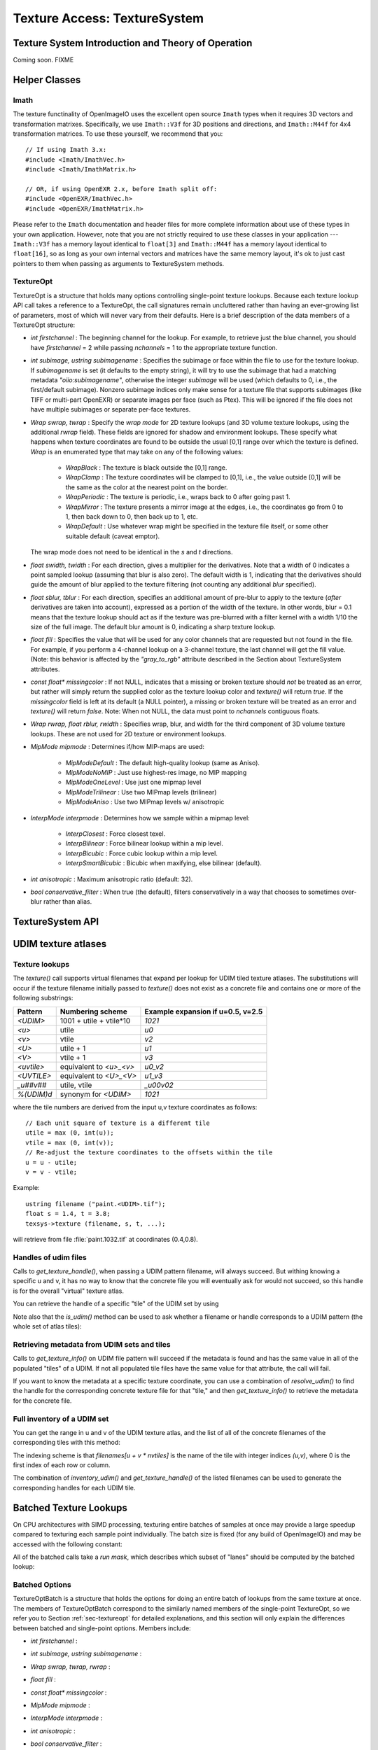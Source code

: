 .. _chap-texturesystem:

Texture Access: TextureSystem
#############################

.. |br| raw:: html

    <br>


.. _sec-texturesys-intro:

Texture System Introduction and Theory of Operation
==================================================================

Coming soon.
FIXME

.. _sec-texturesys-helperclasses:

Helper Classes
==================================================================

Imath
-------------------------------------------------

The texture functinality of OpenImageIO uses the excellent open source
``Imath`` types when it requires 3D vectors and
transformation matrixes.  Specifically, we use ``Imath::V3f`` for 3D
positions and directions, and ``Imath::M44f`` for 4x4 transformation
matrices.  To use these yourself, we recommend that you::

    // If using Imath 3.x:
    #include <Imath/ImathVec.h>
    #include <Imath/ImathMatrix.h>

    // OR, if using OpenEXR 2.x, before Imath split off:
    #include <OpenEXR/ImathVec.h>
    #include <OpenEXR/ImathMatrix.h>

Please refer to the ``Imath`` documentation and header
files for more complete information about use of these types in your own
application.  However, note that you are not strictly required to use these
classes in your application --- ``Imath::V3f`` has a memory layout identical
to ``float[3]`` and ``Imath::M44f`` has a memory layout identical to
``float[16]``, so as long as your own internal vectors and matrices have the
same memory layout, it's ok to just cast pointers to them when passing as
arguments to TextureSystem methods.


.. _sec-textureopt:

TextureOpt
-------------------------------------------------

TextureOpt is a structure that holds many options controlling single-point
texture lookups.  Because each texture lookup API call takes a reference to
a TextureOpt, the call signatures remain uncluttered rather than having an
ever-growing list of parameters, most of which will never vary from their
defaults.  Here is a brief description of the data members of a TextureOpt
structure:

- `int firstchannel` :
  The beginning channel for the lookup.  For example, to retrieve just the
  blue channel, you should have `firstchannel` = 2 while passing `nchannels`
  = 1 to the appropriate texture function.

- `int subimage, ustring subimagename` :
  Specifies the subimage or face within the file to use for the texture
  lookup. If `subimagename` is set (it defaults to the empty string), it
  will try to use the subimage that had a matching metadata
  `"oiio:subimagename"`, otherwise the integer `subimage` will be used
  (which defaults to 0, i.e., the first/default subimage).  Nonzero subimage
  indices only make sense for a texture file that supports subimages (like
  TIFF or multi-part OpenEXR) or separate images per face (such as Ptex).
  This will be ignored if the file does not have multiple subimages or
  separate per-face textures.

- `Wrap swrap, twrap` :
  Specify the *wrap mode* for 2D texture lookups (and 3D volume texture
  lookups, using the additional `rwrap` field).  These fields are ignored
  for shadow and environment lookups. These specify what happens when
  texture coordinates are found to be outside the usual [0,1] range over
  which the texture is defined. `Wrap` is an enumerated type that may take
  on any of the following values:

    - `WrapBlack` : The texture is black outside the [0,1] range.

    - `WrapClamp` : The texture coordinates will be clamped to [0,1], i.e.,
      the value outside [0,1] will be the same as the color at the nearest
      point on the border.

    - `WrapPeriodic` : The texture is periodic, i.e., wraps back to 0 after
      going past 1.

    - `WrapMirror` : The texture presents a mirror image at the edges, i.e.,
      the coordinates go from 0 to 1, then back down to 0, then back up to
      1, etc.

    - `WrapDefault` : Use whatever wrap might be specified in the texture
      file itself, or some other suitable default (caveat emptor).

  The wrap mode does not need to be identical in the `s` and `t`
  directions.

- `float swidth, twidth` :
  For each direction, gives a multiplier for the derivatives.  Note that
  a width of 0 indicates a point sampled lookup (assuming that blur is
  also zero).  The default width is 1, indicating that the derivatives
  should guide the amount of blur applied to the texture filtering (not
  counting any additional *blur* specified).

- `float sblur, tblur` :
  For each direction, specifies an additional amount of pre-blur to apply
  to the texture (*after* derivatives are taken into account),
  expressed as a portion of the width of the texture.  In other words,
  blur = 0.1 means that the texture lookup should act as if the texture
  was pre-blurred with a filter kernel with a width 1/10 the size of the
  full image.  The default blur amount is 0, indicating a sharp texture
  lookup.

- `float fill` :
  Specifies the value that will be used for any color channels that are
  requested but not found in the file.  For example, if you perform a
  4-channel lookup on a 3-channel texture, the last channel will get the
  fill value.  (Note: this behavior is affected by the `"gray_to_rgb"`
  attribute described in the Section about TextureSystem attributes.

- `const float* missingcolor` :
  If not NULL, indicates that a missing or broken texture should *not*
  be treated as an error, but rather will simply return the supplied color
  as the texture lookup color and `texture()` will return `true`. If the
  `missingcolor` field is left at its default (a NULL pointer), a
  missing or broken texture will be treated as an error and `texture()`
  will return `false`. Note: When not NULL, the data must point to
  `nchannels` contiguous floats.

..
  - `float bias` :
  For shadow map lookups only, this gives the "shadow bias" amount.

..
  - `int samples` :
  For shadow map lookups only, the number of samples to use for the lookup.

- `Wrap rwrap, float rblur, rwidth` :
  Specifies wrap, blur, and width for the third component of 3D volume
  texture lookups.  These are not used for 2D texture or environment
  lookups.

- `MipMode mipmode` :
  Determines if/how MIP-maps are used:

    - `MipModeDefault`   : The default high-quality lookup (same as Aniso).

    - `MipModeNoMIP`     : Just use highest-res image, no MIP mapping

    - `MipModeOneLevel`  : Use just one mipmap level

    - `MipModeTrilinear` : Use two MIPmap levels (trilinear)

    - `MipModeAniso`     : Use two MIPmap levels w/ anisotropic

- `InterpMode interpmode` :
  Determines how we sample within a mipmap level:

    - `InterpClosest`      : Force closest texel.

    - `InterpBilinear`     : Force bilinear lookup within a mip level.

    - `InterpBicubic`      : Force cubic lookup within a mip level.

    - `InterpSmartBicubic` : Bicubic when maxifying, else bilinear (default).

- `int anisotropic` :
  Maximum anisotropic ratio (default: 32).

- `bool conservative_filter` :
  When true (the default), filters conservatively in a way that chooses to
  sometimes over-blur rather than alias.





.. _sec-texturesys-api:

TextureSystem API
==================================================================

.. doxygenclass:: OIIO::TextureSystem
    :members:






.. _sec-texturesys-udim:

UDIM texture atlases
====================

Texture lookups
---------------

The `texture()` call supports virtual filenames that expand per lookup for
UDIM tiled texture atlases. The substitutions will occur if the texture
filename initially passed to `texture()` does not exist as a concrete file
and contains one or more of the following substrings:

========== ======================== =================================
Pattern    Numbering scheme         Example expansion if u=0.5, v=2.5
========== ======================== =================================
`<UDIM>`   1001 + utile + vtile*10  `1021`
`<u>`      utile                    `u0`
`<v>`      vtile                    `v2`
`<U>`      utile + 1                `u1`
`<V>`      vtile + 1                `v3`
`<uvtile>` equivalent to `<u>_<v>`  `u0_v2`
`<UVTILE>` equivalent to `<U>_<V>`  `u1_v3`
`_u##v##`  utile, vtile             `_u00v02`
`%(UDIM)d` synonym for `<UDIM>`     `1021`
========== ======================== =================================

where the tile numbers are derived from the input u,v texture
coordinates as follows::

    // Each unit square of texture is a different tile
    utile = max (0, int(u));
    vtile = max (0, int(v));
    // Re-adjust the texture coordinates to the offsets within the tile
    u = u - utile;
    v = v - vtile;

Example::

    ustring filename ("paint.<UDIM>.tif");
    float s = 1.4, t = 3.8;
    texsys->texture (filename, s, t, ...);

will retrieve from file :file:`paint.1032.tif` at coordinates (0.4,0.8).


Handles of udim files
---------------------

Calls to `get_texture_handle()`, when passing a UDIM pattern filename, will
always succeed. But withing knowing a specific u and v, it has no way to
know that the concrete file you will eventually ask for would not succeed,
so this handle is for the overall
"virtual" texture atlas.

You can retrieve the handle of a specific "tile" of the UDIM set by using

.. cpp:function:: TextureHandle* resolve_udim(ustring udimpattern, float s, float t)
    TextureHandle* resolve_udim(TextureHandle* udimfile, Perthread* thread_info, float s, float t)

    Note: these will return `nullptr` if the UDIM tile for those
    coordinates is unpopulated.


Note also that the `is_udim()` method can be used to ask whether a filename
or handle corresponds to a UDIM pattern (the whole set of atlas tiles):

.. cpp:function:: bool is_udim(ustring filename)
    bool is_udim(TextureHandle* udimfile)


Retrieving metadata from UDIM sets and tiles
--------------------------------------------

Calls to `get_texture_info()` on UDIM file pattern will succeed if the
metadata is found and has the same value in all of the populated "tiles" of
a UDIM. If not all populated tile files have the same value for that
attribute, the call will fail.

If you want to know the metadata at a specific texture coordinate, you can
use a combination of `resolve_udim()` to find the handle for the corresponding
concrete texture file for that "tile," and then `get_texture_info()` to
retrieve the metadata for the concrete file.


Full inventory of a UDIM set
----------------------------

You can get the range in u and v of the UDIM texture atlas, and the list of
all of the concrete filenames of the corresponding tiles with this method:

.. cpp:function:: void inventory_udim(ustring udimpattern, std::vector<ustring>& filenames, int& nutiles, int& nvtiles)
   void inventory_udim(TextureHandle* udimfile, Perthread* thread_info, std::vector<ustring>& filenames, int& nutiles, int& nvtiles)

The indexing scheme is that `filenames[u + v * nvtiles]` is the name of the
tile with integer indices `(u,v)`, where 0 is the first index of each row or
column.

The combination of `inventory_udim()` and `get_texture_handle()` of the listed
filenames can be used to generate the corresponding handles for each UDIM
tile.



.. _sec-texturesys-api-batched:

Batched Texture Lookups
==================================================================

On CPU architectures with SIMD processing, texturing entire batches of
samples at once may provide a large speedup compared to texturing each
sample point individually. The batch size is fixed (for any build of
OpenImageIO) and may be accessed with the following constant:


.. doxygenvariable:: OIIO::Tex::BatchWidth

.. doxygentypedef:: OIIO::Tex::FloatWide

.. doxygentypedef:: OIIO::Tex::IntWide


All of the batched calls take a *run mask*, which describes which subset of
"lanes" should be computed by the batched lookup:

.. doxygentypedef:: RunMask

.. cpp:enumerator:: RunMaskOn

    The defined constant `RunMaskOn` contains the value with all bits
    `0..BatchWidth-1` set to 1.



Batched Options
---------------

TextureOptBatch is a structure that holds the options for doing an entire
batch of lookups from the same texture at once. The members of
TextureOptBatch correspond to the similarly named members of the
single-point TextureOpt, so we refer you to Section :ref:`sec-textureopt`
for detailed explanations, and this section will only explain the
differences between batched and single-point options. Members include:


- `int firstchannel` :
- `int subimage, ustring subimagename` :
- `Wrap swrap, twrap, rwrap` :
- `float fill` :
- `const float* missingcolor` :
- `MipMode mipmode` :
- `InterpMode interpmode` :
- `int anisotropic` :
- `bool conservative_filter` :

    These fields are all scalars --- a single value for each TextureOptBatch
    --- which means that the value of these options must be the same for
    every texture sample point within a batch. If you have a number of
    texture lookups to perform for the same texture, but they have (for
    example) differing wrap modes or subimages from point to point, then you
    must split them into separate batch calls.

- `float sblur[Tex::BatchWidth]` :
- `float tblur[Tex::BatchWidth]` :
- `float rblur[Tex::BatchWidth]` :

    These arrays hold the `s`, and `t` blur amounts, for each sample in the
    batch, respectively. (And the `r` blur amount, used only for volumetric
    `texture3d()` lookups.)

- `float swidth[Tex::BatchWidth]` :
- `float twidth[Tex::BatchWidth]` :
- `float rwidth[Tex::BatchWidth]` :

    These arrays hold the `s`, and `t` filtering width multiplier for
    derivatives, for each sample in the batch, respectively. (And the `r`
    multiplier, used only for volumetric `texture3d()` lookups.)


Batched Texture Lookup Calls
----------------------------

.. cpp:function::
    bool TextureSystem::texture (ustring filename, TextureOptBatch &options, Tex::RunMask mask, const float *s, const float *t, const float *dsdx, const float *dtdx, const float *dsdy, const float *dtdy, int nchannels, float *result, float *dresultds=nullptr, float *dresultdt=nullptr)
    bool TextureSystem::texture (TextureHandle *texture_handle, Perthread *thread_info, TextureOptBatch &options, Tex::RunMask mask, const float *s, const float *t, const float *dsdx, const float *dtdx, const float *dsdy, const float *dtdy, int nchannels, float *result, float *dresultds=nullptr, float *dresultdt=nullptr)

    Perform filtered 2D texture lookups on a batch of positions from the
    same texture, all at once.  The parameters `s`, `t`, `dsdx`, `dtdx`, and
    `dsdy`, `dtdy` are each a pointer to `[BatchWidth]` values.  The `mask`
    determines which of those array elements to actually compute.

    The various results are arranged as arrays that behave as if they were
    declared::

        float result[channels][BatchWidth]

    In other words, all the batch values for channel 0 are adjacent,
    followed by all the batch values for channel 1, etc. (This is "SOA"
    order.)

    This function returns `true` upon success, or `false` if the file was
    not found or could not be opened by any available ImageIO plugin.


.. cpp:function::
    bool texture3d (ustring filename, TextureOptBatch &options, Tex::RunMask mask, const float *P, const float *dPdx, const float *dPdy, const float *dPdz, int nchannels, float *result, float *dresultds=nullptr, float *dresultdt=nullptr,float *dresultdr=nullptr)
    bool texture3d (TextureHandle *texture_handle, Perthread *thread_info, TextureOptBatch &options, Tex::RunMask mask, const float *P, const float *dPdx, const float *dPdy, const float *dPdz, int nchannels, float *result, float *dresultds=nullptr, float *dresultdt=nullptr, float *dresultdr=nullptr)

    Perform filtered 3D volumetric texture lookups on a batch of positions
    from the same texture, all at once. The "point-like" parameters `P`,
    `dPdx`, `dPdy`, and `dPdz` are each a pointers to arrays of `float
    value[3][BatchWidth]`. That is, each one points to all the *x* values for
    the batch, immediately followed by all the *y* values, followed by the
    *z* values.
    
    The various results arrays are also arranged as arrays that behave as if
    they were declared `float result[channels][BatchWidth]`, where all the
    batch values for channel 0 are adjacent, followed by all the batch
    values for channel 1, etc.
    
    This function returns `true` upon success, or `false` if the file was
    not found or could not be opened by any available ImageIO plugin.


.. cpp:function::
    bool environment (ustring filename, TextureOptBatch &options, Tex::RunMask mask, const float *R, const float *dRdx, const float *dRdy, int nchannels, float *result, float *dresultds=nullptr, float *dresultdt=nullptr)
    bool environment (TextureHandle *texture_handle, Perthread *thread_info, TextureOptBatch &options, Tex::RunMask mask, const float *R, const float *dRdx, const float *dRdy, int nchannels, float *result, float *dresultds=nullptr, float *dresultdt=nullptr)

    Perform filtered directional environment map lookups on a batch of
    positions from the same texture, all at once. The "point-like"
    parameters `R`, `dRdx`, and `dRdy` are each a pointers to arrays of
    `float value[3][BatchWidth]`. That is, each one points to all the *x*
    values for the batch, immediately followed by all the *y* values,
    followed by the *z* values.
    
    Perform filtered directional environment map lookups on a collection of
    directions all at once, which may be much more efficient than repeatedly
    calling the single-point version of `environment()`.  The parameters
    `R`, `dRdx`, and `dRdy` are now VaryingRef's that may refer to either a
    single or an array of values, as are many the fields in the `options`.
    
    The various results arrays are also arranged as arrays that behave as if
    they were declared `float result[channels][BatchWidth]`, where all the
    batch values for channel 0 are adjacent, followed by all the batch
    values for channel 1, etc.
    
    This function returns `true` upon success, or `false` if the file was
    not found or could not be opened by any available ImageIO plugin.

